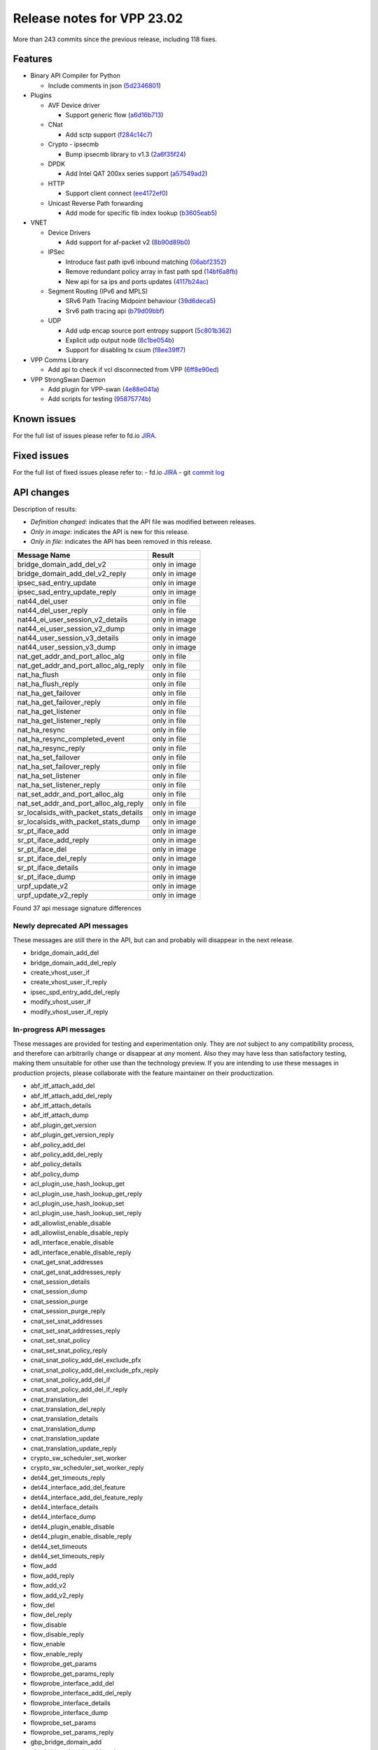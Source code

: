 Release notes for VPP 23.02
===========================

More than 243 commits since the previous release, including 118 fixes.

Features
--------

- Binary API Compiler for Python

  - Include comments in json (`5d2346801 <https://gerrit.fd.io/r/gitweb?p=vpp.git;a=commit;h=5d2346801>`_)

- Plugins

  - AVF Device driver

    - Support generic flow (`a6d16b713 <https://gerrit.fd.io/r/gitweb?p=vpp.git;a=commit;h=a6d16b713>`_)

  - CNat

    - Add sctp support (`f284c14c7 <https://gerrit.fd.io/r/gitweb?p=vpp.git;a=commit;h=f284c14c7>`_)

  - Crypto - ipsecmb

    - Bump ipsecmb library to v1.3 (`2a6f35f24 <https://gerrit.fd.io/r/gitweb?p=vpp.git;a=commit;h=2a6f35f24>`_)

  - DPDK

    - Add Intel QAT 200xx series support (`a57549ad2 <https://gerrit.fd.io/r/gitweb?p=vpp.git;a=commit;h=a57549ad2>`_)

  - HTTP

    - Support client connect (`ee4172ef0 <https://gerrit.fd.io/r/gitweb?p=vpp.git;a=commit;h=ee4172ef0>`_)

  - Unicast Reverse Path forwarding

    - Add mode for specific fib index lookup (`b3605eab5 <https://gerrit.fd.io/r/gitweb?p=vpp.git;a=commit;h=b3605eab5>`_)

- VNET

  - Device Drivers

    - Add support for af-packet v2 (`8b90d89b0 <https://gerrit.fd.io/r/gitweb?p=vpp.git;a=commit;h=8b90d89b0>`_)

  - IPSec

    - Introduce fast path ipv6 inbound matching (`06abf2352 <https://gerrit.fd.io/r/gitweb?p=vpp.git;a=commit;h=06abf2352>`_)
    - Remove redundant policy array in fast path spd (`14bf6a8fb <https://gerrit.fd.io/r/gitweb?p=vpp.git;a=commit;h=14bf6a8fb>`_)
    - New api for sa ips and ports updates (`4117b24ac <https://gerrit.fd.io/r/gitweb?p=vpp.git;a=commit;h=4117b24ac>`_)

  - Segment Routing (IPv6 and MPLS)

    - SRv6 Path Tracing Midpoint behaviour (`39d6deca5 <https://gerrit.fd.io/r/gitweb?p=vpp.git;a=commit;h=39d6deca5>`_)
    - Srv6 path tracing api (`b79d09bbf <https://gerrit.fd.io/r/gitweb?p=vpp.git;a=commit;h=b79d09bbf>`_)

  - UDP

    - Add udp encap source port entropy support (`5c801b362 <https://gerrit.fd.io/r/gitweb?p=vpp.git;a=commit;h=5c801b362>`_)
    - Explicit udp output node (`8c1be054b <https://gerrit.fd.io/r/gitweb?p=vpp.git;a=commit;h=8c1be054b>`_)
    - Support for disabling tx csum (`f8ee39ff7 <https://gerrit.fd.io/r/gitweb?p=vpp.git;a=commit;h=f8ee39ff7>`_)

- VPP Comms Library

  - Add api to check if vcl disconnected from VPP (`6ff8e90ed <https://gerrit.fd.io/r/gitweb?p=vpp.git;a=commit;h=6ff8e90ed>`_)

- VPP StrongSwan Daemon

  - Add plugin for VPP-swan (`4e88e041a <https://gerrit.fd.io/r/gitweb?p=vpp.git;a=commit;h=4e88e041a>`_)
  - Add scripts for testing (`95875774b <https://gerrit.fd.io/r/gitweb?p=vpp.git;a=commit;h=95875774b>`_)


Known issues
------------

For the full list of issues please refer to fd.io `JIRA <https://jira.fd.io>`_.

Fixed issues
------------

For the full list of fixed issues please refer to:
- fd.io `JIRA <https://jira.fd.io>`_
- git `commit log <https://git.fd.io/vpp/log/?h=master>`_


API changes
-----------

Description of results:

- *Definition changed*: indicates that the API file was modified between releases.
- *Only in image*: indicates the API is new for this release.
- *Only in file*: indicates the API has been removed in this release.

============================================================= ==================
Message Name                                                  Result
============================================================= ==================
bridge_domain_add_del_v2                                      only in image
bridge_domain_add_del_v2_reply                                only in image
ipsec_sad_entry_update                                        only in image
ipsec_sad_entry_update_reply                                  only in image
nat44_del_user                                                only in file
nat44_del_user_reply                                          only in file
nat44_ei_user_session_v2_details                              only in image
nat44_ei_user_session_v2_dump                                 only in image
nat44_user_session_v3_details                                 only in image
nat44_user_session_v3_dump                                    only in image
nat_get_addr_and_port_alloc_alg                               only in file
nat_get_addr_and_port_alloc_alg_reply                         only in file
nat_ha_flush                                                  only in file
nat_ha_flush_reply                                            only in file
nat_ha_get_failover                                           only in file
nat_ha_get_failover_reply                                     only in file
nat_ha_get_listener                                           only in file
nat_ha_get_listener_reply                                     only in file
nat_ha_resync                                                 only in file
nat_ha_resync_completed_event                                 only in file
nat_ha_resync_reply                                           only in file
nat_ha_set_failover                                           only in file
nat_ha_set_failover_reply                                     only in file
nat_ha_set_listener                                           only in file
nat_ha_set_listener_reply                                     only in file
nat_set_addr_and_port_alloc_alg                               only in file
nat_set_addr_and_port_alloc_alg_reply                         only in file
sr_localsids_with_packet_stats_details                        only in image
sr_localsids_with_packet_stats_dump                           only in image
sr_pt_iface_add                                               only in image
sr_pt_iface_add_reply                                         only in image
sr_pt_iface_del                                               only in image
sr_pt_iface_del_reply                                         only in image
sr_pt_iface_details                                           only in image
sr_pt_iface_dump                                              only in image
urpf_update_v2                                                only in image
urpf_update_v2_reply                                          only in image
============================================================= ==================

Found 37 api message signature differences


Newly deprecated API messages
~~~~~~~~~~~~~~~~~~~~~~~~~~~~~

These messages are still there in the API, but can and probably
will disappear in the next release.

- bridge_domain_add_del
- bridge_domain_add_del_reply
- create_vhost_user_if
- create_vhost_user_if_reply
- ipsec_spd_entry_add_del_reply
- modify_vhost_user_if
- modify_vhost_user_if_reply

In-progress API messages
~~~~~~~~~~~~~~~~~~~~~~~~

These messages are provided for testing and experimentation only.
They are *not* subject to any compatibility process,
and therefore can arbitrarily change or disappear at *any* moment.
Also they may have less than satisfactory testing, making
them unsuitable for other use than the technology preview.
If you are intending to use these messages in production projects,
please collaborate with the feature maintainer on their productization.

- abf_itf_attach_add_del
- abf_itf_attach_add_del_reply
- abf_itf_attach_details
- abf_itf_attach_dump
- abf_plugin_get_version
- abf_plugin_get_version_reply
- abf_policy_add_del
- abf_policy_add_del_reply
- abf_policy_details
- abf_policy_dump
- acl_plugin_use_hash_lookup_get
- acl_plugin_use_hash_lookup_get_reply
- acl_plugin_use_hash_lookup_set
- acl_plugin_use_hash_lookup_set_reply
- adl_allowlist_enable_disable
- adl_allowlist_enable_disable_reply
- adl_interface_enable_disable
- adl_interface_enable_disable_reply
- cnat_get_snat_addresses
- cnat_get_snat_addresses_reply
- cnat_session_details
- cnat_session_dump
- cnat_session_purge
- cnat_session_purge_reply
- cnat_set_snat_addresses
- cnat_set_snat_addresses_reply
- cnat_set_snat_policy
- cnat_set_snat_policy_reply
- cnat_snat_policy_add_del_exclude_pfx
- cnat_snat_policy_add_del_exclude_pfx_reply
- cnat_snat_policy_add_del_if
- cnat_snat_policy_add_del_if_reply
- cnat_translation_del
- cnat_translation_del_reply
- cnat_translation_details
- cnat_translation_dump
- cnat_translation_update
- cnat_translation_update_reply
- crypto_sw_scheduler_set_worker
- crypto_sw_scheduler_set_worker_reply
- det44_get_timeouts_reply
- det44_interface_add_del_feature
- det44_interface_add_del_feature_reply
- det44_interface_details
- det44_interface_dump
- det44_plugin_enable_disable
- det44_plugin_enable_disable_reply
- det44_set_timeouts
- det44_set_timeouts_reply
- flow_add
- flow_add_reply
- flow_add_v2
- flow_add_v2_reply
- flow_del
- flow_del_reply
- flow_disable
- flow_disable_reply
- flow_enable
- flow_enable_reply
- flowprobe_get_params
- flowprobe_get_params_reply
- flowprobe_interface_add_del
- flowprobe_interface_add_del_reply
- flowprobe_interface_details
- flowprobe_interface_dump
- flowprobe_set_params
- flowprobe_set_params_reply
- gbp_bridge_domain_add
- gbp_bridge_domain_add_reply
- gbp_bridge_domain_del
- gbp_bridge_domain_del_reply
- gbp_bridge_domain_details
- gbp_bridge_domain_dump
- gbp_bridge_domain_dump_reply
- gbp_contract_add_del
- gbp_contract_add_del_reply
- gbp_contract_details
- gbp_contract_dump
- gbp_endpoint_add
- gbp_endpoint_add_reply
- gbp_endpoint_del
- gbp_endpoint_del_reply
- gbp_endpoint_details
- gbp_endpoint_dump
- gbp_endpoint_group_add
- gbp_endpoint_group_add_reply
- gbp_endpoint_group_del
- gbp_endpoint_group_del_reply
- gbp_endpoint_group_details
- gbp_endpoint_group_dump
- gbp_ext_itf_add_del
- gbp_ext_itf_add_del_reply
- gbp_ext_itf_details
- gbp_ext_itf_dump
- gbp_recirc_add_del
- gbp_recirc_add_del_reply
- gbp_recirc_details
- gbp_recirc_dump
- gbp_route_domain_add
- gbp_route_domain_add_reply
- gbp_route_domain_del
- gbp_route_domain_del_reply
- gbp_route_domain_details
- gbp_route_domain_dump
- gbp_route_domain_dump_reply
- gbp_subnet_add_del
- gbp_subnet_add_del_reply
- gbp_subnet_details
- gbp_subnet_dump
- gbp_vxlan_tunnel_add
- gbp_vxlan_tunnel_add_reply
- gbp_vxlan_tunnel_del
- gbp_vxlan_tunnel_del_reply
- gbp_vxlan_tunnel_details
- gbp_vxlan_tunnel_dump
- ikev2_child_sa_details
- ikev2_child_sa_dump
- ikev2_initiate_del_child_sa
- ikev2_initiate_del_child_sa_reply
- ikev2_initiate_del_ike_sa
- ikev2_initiate_del_ike_sa_reply
- ikev2_initiate_rekey_child_sa
- ikev2_initiate_rekey_child_sa_reply
- ikev2_initiate_sa_init
- ikev2_initiate_sa_init_reply
- ikev2_nonce_get
- ikev2_nonce_get_reply
- ikev2_profile_add_del
- ikev2_profile_add_del_reply
- ikev2_profile_details
- ikev2_profile_disable_natt
- ikev2_profile_disable_natt_reply
- ikev2_profile_dump
- ikev2_profile_set_auth
- ikev2_profile_set_auth_reply
- ikev2_profile_set_id
- ikev2_profile_set_id_reply
- ikev2_profile_set_ipsec_udp_port
- ikev2_profile_set_ipsec_udp_port_reply
- ikev2_profile_set_liveness
- ikev2_profile_set_liveness_reply
- ikev2_profile_set_ts
- ikev2_profile_set_ts_reply
- ikev2_profile_set_udp_encap
- ikev2_profile_set_udp_encap_reply
- ikev2_sa_details
- ikev2_sa_dump
- ikev2_set_esp_transforms
- ikev2_set_esp_transforms_reply
- ikev2_set_ike_transforms
- ikev2_set_ike_transforms_reply
- ikev2_set_local_key
- ikev2_set_local_key_reply
- ikev2_set_responder
- ikev2_set_responder_hostname
- ikev2_set_responder_hostname_reply
- ikev2_set_responder_reply
- ikev2_set_sa_lifetime
- ikev2_set_sa_lifetime_reply
- ikev2_set_tunnel_interface
- ikev2_set_tunnel_interface_reply
- ikev2_traffic_selector_details
- ikev2_traffic_selector_dump
- ip_route_add_del_v2
- ip_route_add_del_v2_reply
- ip_route_lookup_v2
- ip_route_lookup_v2_reply
- ip_route_v2_details
- ip_route_v2_dump
- l2_emulation
- l2_emulation_reply
- lcp_default_ns_get_reply
- lcp_default_ns_set
- lcp_default_ns_set_reply
- lcp_itf_pair_add_del
- lcp_itf_pair_add_del_reply
- lcp_itf_pair_add_del_v2
- lcp_itf_pair_details
- mdata_enable_disable
- mdata_enable_disable_reply
- nat44_ei_add_del_address_range
- nat44_ei_add_del_address_range_reply
- nat44_ei_add_del_static_mapping
- nat44_ei_add_del_static_mapping_reply
- nat44_ei_address_details
- nat44_ei_address_dump
- nat44_ei_del_session
- nat44_ei_del_session_reply
- nat44_ei_del_user
- nat44_ei_del_user_reply
- nat44_ei_forwarding_enable_disable
- nat44_ei_forwarding_enable_disable_reply
- nat44_ei_ha_flush
- nat44_ei_ha_flush_reply
- nat44_ei_ha_resync
- nat44_ei_ha_resync_completed_event
- nat44_ei_ha_resync_reply
- nat44_ei_ha_set_failover
- nat44_ei_ha_set_failover_reply
- nat44_ei_ha_set_listener
- nat44_ei_ha_set_listener_reply
- nat44_ei_interface_add_del_feature
- nat44_ei_interface_add_del_feature_reply
- nat44_ei_interface_details
- nat44_ei_interface_dump
- nat44_ei_ipfix_enable_disable
- nat44_ei_ipfix_enable_disable_reply
- nat44_ei_plugin_enable_disable
- nat44_ei_plugin_enable_disable_reply
- nat44_ei_set_addr_and_port_alloc_alg
- nat44_ei_set_addr_and_port_alloc_alg_reply
- nat44_ei_set_fq_options
- nat44_ei_set_fq_options_reply
- nat44_ei_set_mss_clamping
- nat44_ei_set_mss_clamping_reply
- nat44_ei_set_timeouts
- nat44_ei_set_timeouts_reply
- nat44_ei_set_workers
- nat44_ei_set_workers_reply
- nat44_ei_show_fq_options
- nat44_ei_show_fq_options_reply
- nat44_ei_show_running_config
- nat44_ei_show_running_config_reply
- nat44_ei_static_mapping_details
- nat44_ei_static_mapping_dump
- nat44_ei_user_details
- nat44_ei_user_dump
- nat44_ei_user_session_details
- nat44_ei_user_session_dump
- nat44_ei_user_session_v2_details
- nat44_ei_user_session_v2_dump
- nat44_ei_worker_details
- nat44_ei_worker_dump
- nat64_plugin_enable_disable
- nat64_plugin_enable_disable_reply
- oddbuf_enable_disable
- oddbuf_enable_disable_reply
- pg_interface_enable_disable_coalesce
- pg_interface_enable_disable_coalesce_reply
- pnat_binding_add
- pnat_binding_add_reply
- pnat_binding_add_v2
- pnat_binding_add_v2_reply
- pnat_binding_attach
- pnat_binding_attach_reply
- pnat_binding_del
- pnat_binding_del_reply
- pnat_binding_detach
- pnat_binding_detach_reply
- pnat_bindings_details
- pnat_bindings_get
- pnat_bindings_get_reply
- pnat_interfaces_details
- pnat_interfaces_get
- pnat_interfaces_get_reply
- sample_macswap_enable_disable
- sample_macswap_enable_disable_reply
- sr_localsids_with_packet_stats_details
- sr_localsids_with_packet_stats_dump
- sr_policies_with_sl_index_details
- sr_policies_with_sl_index_dump
- sw_interface_set_vxlan_gbp_bypass
- sw_interface_set_vxlan_gbp_bypass_reply
- test_addresses
- test_addresses2
- test_addresses2_reply
- test_addresses3
- test_addresses3_reply
- test_addresses_reply
- test_empty
- test_empty_reply
- test_enum
- test_enum_reply
- test_interface
- test_interface_reply
- test_prefix
- test_prefix_reply
- test_string
- test_string2
- test_string2_reply
- test_string_reply
- test_vla
- test_vla2
- test_vla2_reply
- test_vla3
- test_vla3_reply
- test_vla4
- test_vla4_reply
- test_vla5
- test_vla5_reply
- test_vla_reply
- trace_capture_packets
- trace_capture_packets_reply
- trace_clear_capture
- trace_clear_capture_reply
- trace_details
- trace_dump
- trace_dump_reply
- trace_set_filters
- trace_set_filters_reply
- vxlan_gbp_tunnel_add_del
- vxlan_gbp_tunnel_add_del_reply
- vxlan_gbp_tunnel_details
- vxlan_gbp_tunnel_dump
- want_wireguard_peer_events
- want_wireguard_peer_events_reply
- wg_set_async_mode
- wg_set_async_mode_reply
- wireguard_interface_create
- wireguard_interface_create_reply
- wireguard_interface_delete
- wireguard_interface_delete_reply
- wireguard_interface_details
- wireguard_interface_dump
- wireguard_peer_add
- wireguard_peer_add_reply
- wireguard_peer_event
- wireguard_peer_remove
- wireguard_peer_remove_reply
- wireguard_peers_details
- wireguard_peers_dump

Patches that changed API definitions
~~~~~~~~~~~~~~~~~~~~~~~~~~~~~~~~~~~~


``src/plugins/af_packet/af_packet.api``

* `bca76580b <https://gerrit.fd.io/r/gitweb?p=vpp.git;a=commit;h=bca76580b>`_ af_packet: move to plugin

``src/plugins/vhost/vhost_user.api``

* `7eba44d1e <https://gerrit.fd.io/r/gitweb?p=vpp.git;a=commit;h=7eba44d1e>`_ vhost: convert vhost device driver to a plugin

``src/plugins/nat/nat44-ed/nat44_ed.api``

* `a923ce591 <https://gerrit.fd.io/r/gitweb?p=vpp.git;a=commit;h=a923ce591>`_ nat: cleanup of deprecated features
* `91246bc6a <https://gerrit.fd.io/r/gitweb?p=vpp.git;a=commit;h=91246bc6a>`_ nat: report time between current vpp time and last_heard

``src/plugins/nat/nat44-ei/nat44_ei.api``

* `91246bc6a <https://gerrit.fd.io/r/gitweb?p=vpp.git;a=commit;h=91246bc6a>`_ nat: report time between current vpp time and last_heard

``src/plugins/urpf/urpf.api``

* `b3605eab5 <https://gerrit.fd.io/r/gitweb?p=vpp.git;a=commit;h=b3605eab5>`_ urpf: add mode for specific fib index lookup

``src/vnet/udp/udp.api``

* `5c801b362 <https://gerrit.fd.io/r/gitweb?p=vpp.git;a=commit;h=5c801b362>`_ udp: add udp encap source port entropy support

``src/vnet/ip/ip.api``

* `d92524687 <https://gerrit.fd.io/r/gitweb?p=vpp.git;a=commit;h=d92524687>`_ vnet: fix ip4 version and IHL check

``src/vnet/ipsec/ipsec.api``

* `4117b24ac <https://gerrit.fd.io/r/gitweb?p=vpp.git;a=commit;h=4117b24ac>`_ ipsec: new api for sa ips and ports updates
* `520cde406 <https://gerrit.fd.io/r/gitweb?p=vpp.git;a=commit;h=520cde406>`_ ipsec: use correct reply message

``src/vnet/srv6/sr_pt.api``

* `b79d09bbf <https://gerrit.fd.io/r/gitweb?p=vpp.git;a=commit;h=b79d09bbf>`_ sr: srv6 path tracing api

``src/vnet/srv6/sr.api``

* `9503eb59c <https://gerrit.fd.io/r/gitweb?p=vpp.git;a=commit;h=9503eb59c>`_ sr: new messages created to return packet statistics in sr localsid details

``src/vnet/l2/l2.api``

* `0f8f4351b <https://gerrit.fd.io/r/gitweb?p=vpp.git;a=commit;h=0f8f4351b>`_ l2: Add bridge_domain_add_del_v2 to l2 api

``src/vnet/bfd/bfd.api``

* `415b6a7c7 <https://gerrit.fd.io/r/gitweb?p=vpp.git;a=commit;h=415b6a7c7>`_ bfd: fix bfd udp error enum incompatibility
